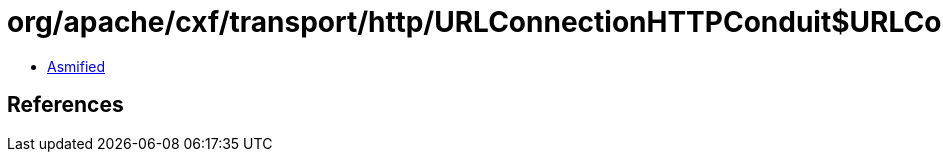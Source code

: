 = org/apache/cxf/transport/http/URLConnectionHTTPConduit$URLConnectionWrappedOutputStream$2.class

 - link:URLConnectionHTTPConduit$URLConnectionWrappedOutputStream$2-asmified.java[Asmified]

== References


